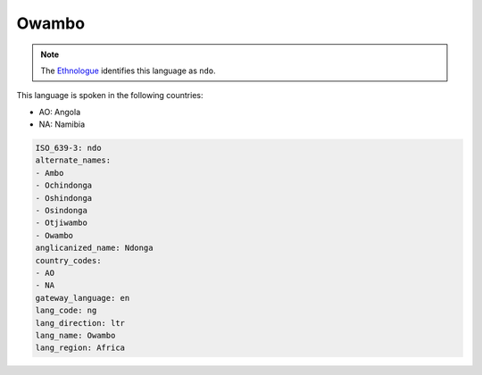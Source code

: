 .. _ng:

Owambo
======

.. note:: The `Ethnologue <https://www.ethnologue.com/language/ndo>`_ identifies this language as ``ndo``.

This language is spoken in the following countries:

* AO: Angola
* NA: Namibia

.. code-block:: yaml

    ISO_639-3: ndo
    alternate_names:
    - Ambo
    - Ochindonga
    - Oshindonga
    - Osindonga
    - Otjiwambo
    - Owambo
    anglicanized_name: Ndonga
    country_codes:
    - AO
    - NA
    gateway_language: en
    lang_code: ng
    lang_direction: ltr
    lang_name: Owambo
    lang_region: Africa
    
